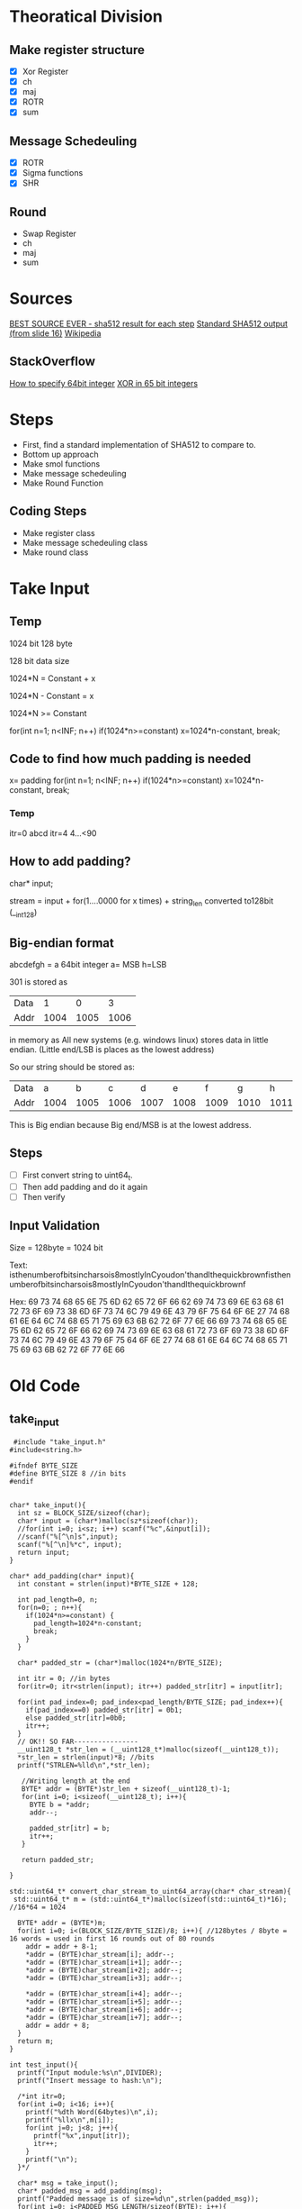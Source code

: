 * Theoratical Division
** Make register structure
- [X] Xor Register
- [X] ch
- [X] maj
- [X] ROTR
- [X] sum
** Message Schedeuling 
- [X] ROTR
- [X] Sigma functions
- [X] SHR
** Round
- Swap Register
- ch
- maj
- sum
* Sources
[[https://csrc.nist.gov/CSRC/media/Projects/Cryptographic-Standards-and-Guidelines/documents/examples/SHA512.pdf][BEST SOURCE EVER - sha512 result for each step]]
[[https://www.slideshare.net/sharifulr/secure-hash-algorithm-sha512][Standard SHA512 output (from slide 16)]]
[[https://en.wikipedia.org/wiki/SHA-2][Wikipedia]]
** StackOverflow
[[https://stackoverflow.com/questions/9606455/how-to-specify-64-bit-integers-in-c][How to specify 64bit integer]]
[[https://stackoverflow.com/questions/40104897/bitwise-xor-in-c-using-64bit-instead-of-8bits][XOR in 65 bit integers]]
* Steps
- First, find a standard implementation of SHA512 to compare to.
- Bottom up approach
- Make smol functions
- Make message schedeuling
- Make Round Function
** Coding Steps
- Make register class
- Make message schedeuling class
- Make round class
* Take Input
** Temp
1024 bit
128 byte

128 bit data size

1024*N = Constant + x

1024*N - Constant = x

1024*N >= Constant

for(int n=1; n<INF; n++)
  if(1024*n>=constant) x=1024*n-constant, break;
** Code to find how much padding is needed
x= padding
for(int n=1; n<INF; n++)
  if(1024*n>=constant) x=1024*n-constant, break;
*** Temp
itr=0
abcd
itr=4
4...<90
** How to add padding?
char* input;

stream = input + for(1....0000 for x times) + string_len converted to128bit (__int128)
** Big-endian format
abcdefgh = a 64bit integer
a= MSB
h=LSB

301 is stored as
| Data |    1 |    0 |    3 |
| Addr | 1004 | 1005 | 1006 |

in memory as All new systems (e.g. windows linux) stores data in little endian. (Little end/LSB is places as the lowest address)

So our string should be stored as:
| Data |    a |    b |    c |    d |    e |    f |    g |    h |
| Addr | 1004 | 1005 | 1006 | 1007 | 1008 | 1009 | 1010 | 1011 |
This is Big endian because Big end/MSB is at the lowest address.
** Steps
- [ ] First convert string to uint64_t.
- [ ] Then add padding and do it again
- [ ] Then verify
** Input Validation

Size = 128byte = 1024 bit

Text:
isthenumberofbitsincharsois8mostlyInCyoudon'thandlthequickbrownfisthenumberofbitsincharsois8mostlyInCyoudon'thandlthequickbrownf

Hex:
69 73 74 68 65 6E 75 6D
62 65 72 6F 66 62 69 74
73 69 6E 63 68 61 72 73
6F 69 73 38 6D 6F 73 74
6C 79 49 6E 43 79 6F 75
64 6F 6E 27 74 68 61 6E
64 6C 74 68 65 71 75 69
63 6B 62 72 6F 77 6E 66
69 73 74 68 65 6E 75 6D
62 65 72 6F 66 62 69 74
73 69 6E 63 68 61 72 73
6F 69 73 38 6D 6F 73 74
6C 79 49 6E 43 79 6F 75
64 6F 6E 27 74 68 61 6E
64 6C 74 68 65 71 75 69
63 6B 62 72 6F 77 6E 66
* Old Code
** take_input
#+begin_src c++
 #include "take_input.h"
#include<string.h>

#ifndef BYTE_SIZE
#define BYTE_SIZE 8 //in bits
#endif


char* take_input(){
  int sz = BLOCK_SIZE/sizeof(char);
  char* input = (char*)malloc(sz*sizeof(char));
  //for(int i=0; i<sz; i++) scanf("%c",&input[i]);
  //scanf("%[^\n]s",input);
  scanf("%[^\n]%*c", input);
  return input;
}

char* add_padding(char* input){
  int constant = strlen(input)*BYTE_SIZE + 128;
  
  int pad_length=0, n;
  for(n=0; ; n++){
    if(1024*n>=constant) {
      pad_length=1024*n-constant;
      break;
    }
  }

  char* padded_str = (char*)malloc(1024*n/BYTE_SIZE);

  int itr = 0; //in bytes
  for(itr=0; itr<strlen(input); itr++) padded_str[itr] = input[itr];

  for(int pad_index=0; pad_index<pad_length/BYTE_SIZE; pad_index++){
    if(pad_index==0) padded_str[itr] = 0b1;
    else padded_str[itr]=0b0;
    itr++;
  }
  // OK!! SO FAR----------------
  __uint128_t *str_len = (__uint128_t*)malloc(sizeof(__uint128_t));
  *str_len = strlen(input)*8; //bits
  printf("STRLEN=%lld\n",*str_len);

   //Writing length at the end
   BYTE* addr = (BYTE*)str_len + sizeof(__uint128_t)-1;
   for(int i=0; i<sizeof(__uint128_t); i++){
     BYTE b = *addr;
     addr--;

     padded_str[itr] = b;
     itr++;
   }

   return padded_str;
  
}

std::uint64_t* convert_char_stream_to_uint64_array(char* char_stream){
 std::uint64_t* m = (std::uint64_t*)malloc(sizeof(std::uint64_t)*16); //16*64 = 1024
  
  BYTE* addr = (BYTE*)m;
  for(int i=0; i<(BLOCK_SIZE/BYTE_SIZE)/8; i++){ //128bytes / 8byte = 16 words = used in first 16 rounds out of 80 rounds
    addr = addr + 8-1;
    *addr = (BYTE)char_stream[i]; addr--;
    *addr = (BYTE)char_stream[i+1]; addr--;
    *addr = (BYTE)char_stream[i+2]; addr--;
    *addr = (BYTE)char_stream[i+3]; addr--;

    *addr = (BYTE)char_stream[i+4]; addr--;
    *addr = (BYTE)char_stream[i+5]; addr--;
    *addr = (BYTE)char_stream[i+6]; addr--;
    *addr = (BYTE)char_stream[i+7]; addr--;
    addr = addr + 8;
  }
  return m;
}

int test_input(){
  printf("Input module:%s\n",DIVIDER);
  printf("Insert message to hash:\n");

  /*int itr=0;
  for(int i=0; i<16; i++){
    printf("%dth Word(64bytes)\n",i);
    printf("%llx\n",m[i]);
    for(int j=0; j<8; j++){
      printf("%x",input[itr]);
      itr++;
    }
    printf("\n");
  }*/

  char* msg = take_input();
  char* padded_msg = add_padding(msg);
  printf("Padded message is of size=%d\n",strlen(padded_msg));
  for(int i=0; i<PADDED_MSG_LENGTH/sizeof(BYTE); i++){
    printf("%x ",padded_msg[i]);
  }
  printf("\n");

  std::uint64_t* m = convert_char_stream_to_uint64_array(padded_msg);
  for(int i=0; i<16; i++){
    printf("%dth Word(64bytes)\t",i);
    printf("%llx\n",m[i]);
  }
  return 0;
}
#+end_src
* TODO
convert uint128 to char*
print the char* to see the endianess

